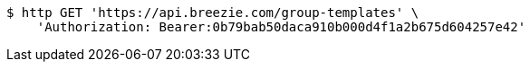 [source,bash]
----
$ http GET 'https://api.breezie.com/group-templates' \
    'Authorization: Bearer:0b79bab50daca910b000d4f1a2b675d604257e42'
----
